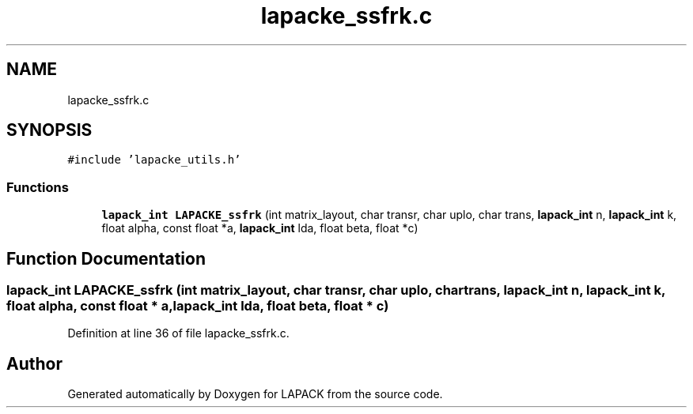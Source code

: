 .TH "lapacke_ssfrk.c" 3 "Tue Nov 14 2017" "Version 3.8.0" "LAPACK" \" -*- nroff -*-
.ad l
.nh
.SH NAME
lapacke_ssfrk.c
.SH SYNOPSIS
.br
.PP
\fC#include 'lapacke_utils\&.h'\fP
.br

.SS "Functions"

.in +1c
.ti -1c
.RI "\fBlapack_int\fP \fBLAPACKE_ssfrk\fP (int matrix_layout, char transr, char uplo, char trans, \fBlapack_int\fP n, \fBlapack_int\fP k, float alpha, const float *a, \fBlapack_int\fP lda, float beta, float *c)"
.br
.in -1c
.SH "Function Documentation"
.PP 
.SS "\fBlapack_int\fP LAPACKE_ssfrk (int matrix_layout, char transr, char uplo, char trans, \fBlapack_int\fP n, \fBlapack_int\fP k, float alpha, const float * a, \fBlapack_int\fP lda, float beta, float * c)"

.PP
Definition at line 36 of file lapacke_ssfrk\&.c\&.
.SH "Author"
.PP 
Generated automatically by Doxygen for LAPACK from the source code\&.
